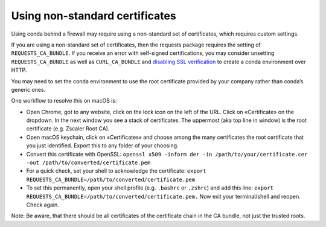 ===============================
Using non-standard certificates
===============================

Using conda behind a firewall may require using a non-standard
set of certificates, which requires custom settings.

If you are using a non-standard set of certificates, then the
requests package requires the setting of ``REQUESTS_CA_BUNDLE``.
If you receive an error with self-signed certifications, you may
consider unsetting ``REQUESTS_CA_BUNDLE`` as well as ``CURL_CA_BUNDLE`` and `disabling SSL verification <https://conda.io/projects/conda/en/latest/user-guide/configuration/disable-ssl-verification.html>`_
to create a conda environment over HTTP.

You may need to set the conda environment to use the root certificate
provided by your company rather than conda’s generic ones.

One workflow to resolve this on macOS is:

* Open Chrome, got to any website, click on the lock icon on the left
  of the URL. Click on «Certificate» on the dropdown. In the next window
  you see a stack of certificates. The uppermost (aka top line in window)
  is the root certificate (e.g. Zscaler Root CA).
* Open macOS keychain, click on «Certificates» and choose among the
  many certificates the root certificate that you just identified.
  Export this to any folder of your choosing.
* Convert this certificate with OpenSSL: ``openssl x509 -inform der -in /path/to/your/certificate.cer -out /path/to/converted/certificate.pem``
* For a quick check, set your shell to acknowledge the certificate: ``export REQUESTS_CA_BUNDLE=/path/to/converted/certificate.pem``
* To set this permanently, open your shell profile (e.g. ``.bashrc`` or ``.zshrc``) and add this line: ``export REQUESTS_CA_BUNDLE=/path/to/converted/certificate.pem.``
  Now exit your terminal/shell and reopen. Check again.

Note: Be aware, that there should be all certificates of the certificate chain in the CA bundle, not just the trusted roots.
